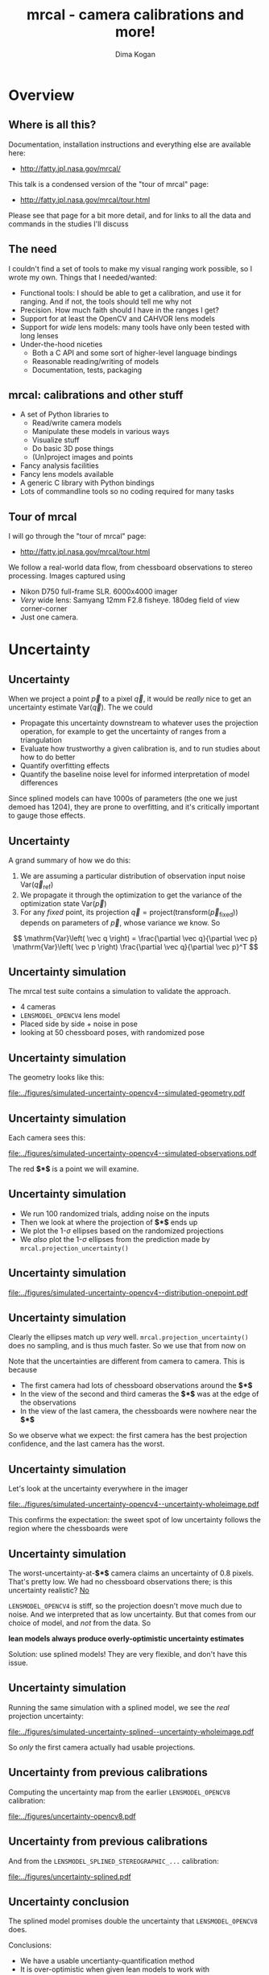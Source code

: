 #+title: mrcal - camera calibrations and more!
#+AUTHOR: Dima Kogan

#+OPTIONS: toc:nil H:2

#+LATEX_CLASS_OPTIONS: [presentation]
#+LaTeX_HEADER: \setbeamertemplate{navigation symbols}{}

# I want clickable links to be blue and underlined, as is custom
#+LaTeX_HEADER: \usepackage{letltxmacro}
#+LaTeX_HEADER: \LetLtxMacro{\hreforiginal}{\href}
#+LaTeX_HEADER: \renewcommand{\href}[2]{\hreforiginal{#1}{\color{blue}{\underline{#2}}}}
#+LaTeX_HEADER: \renewcommand{\url}[1]{\href{#1}{\tt{#1}}}

# I want a visible gap between paragraphs
#+LaTeX_HEADER: \setlength{\parskip}{\smallskipamount}

* Overview
** Where is all this?
Documentation, installation instructions and everything else are available here:

- http://fatty.jpl.nasa.gov/mrcal/

This talk is a condensed version of the "tour of mrcal" page:

- http://fatty.jpl.nasa.gov/mrcal/tour.html

Please see that page for a bit more detail, and for links to all the data and
commands in the studies I'll discuss

** The need
I couldn't find a set of tools to make my visual ranging work possible, so I
wrote my own. Things that I needed/wanted:

- Functional tools: I should be able to get a calibration, and use it for
  ranging. And if not, the tools should tell me why not
- Precision. How much faith should I have in the ranges I get?
- Support for at least the OpenCV and CAHVOR lens models
- Support for /wide/ lens models: many tools have only been tested with long
  lenses
- Under-the-hood niceties
  - Both a C API and some sort of higher-level language bindings
  - Reasonable reading/writing of models
  - Documentation, tests, packaging

** mrcal: calibrations and other stuff
- A set of Python libraries to
  - Read/write camera models
  - Manipulate these models in various ways
  - Visualize stuff
  - Do basic 3D pose things
  - (Un)project images and points
- Fancy analysis facilities
- Fancy lens models available
- A generic C library with Python bindings
- Lots of commandline tools so no coding required for many tasks

** Tour of mrcal
I will go through the "tour of mrcal" page:

- http://fatty.jpl.nasa.gov/mrcal/tour.html

We follow a real-world data flow, from chessboard observations to stereo
processing. Images captured using

- Nikon D750 full-frame SLR. 6000x4000 imager
- /Very/ wide lens: Samyang 12mm F2.8 fisheye. 180deg field of view
  corner-corner
- Just one camera.

* Corners                                                          :noexport:
** Gathering corners

This is a wide lens, so we have a large chessboard:

- 10x10 point grid
- 7.7cm between adjacent points

Most observations take right in front of the lens, so depth of field is a
concern. Thus

- Images gathered outside
- F22

** Corner detections
We gathered the images, and detected the corners using the mrgingham corner
detector:

#+begin_src sh
mrgingham -j3 *.JPG > corners.vnl 
#+end_src

Non-mrgingham detectors have been completely non-functional when I tried to use
them.

For an arbitrary image we can look at the corner detections:

#+begin_example
$ < corners.vnl head -n5

## generated with mrgingham -j3 *.JPG
# filename x y level
DSC_7374.JPG 1049.606126 1032.249784 1
DSC_7374.JPG 1322.477977 1155.491028 1
DSC_7374.JPG 1589.571471 1276.563664 1
#+end_example

** Corner detections
And we can visualize them

#+begin_example
$ f=DSC_7374.JPG

$ < corners.vnl                                \
    vnl-filter "filename eq \"$f\"" --perl     \
               -p x,y,size='2**(1-level)' |    \
  feedgnuplot --image $f --domain --square     \
              --tuplesizeall 3                 \
              --with 'points pt 7 ps variable'
#+end_example

** Corner detections
#+ATTR_LATEX: :width \linewidth
[[file:../figures/mrgingham-results.png]]

** Corner detections
The circle size shows the resolution used by the detector to find that point.

The downsampled points have less precision, so they are weighed less in the
optimization

* Calibrating opencv8                                              :noexport:
** Let's run a calibration!
This is a wide lens, so we need a lens model that can handle it. I have been
using the 8-parameter OpenCV model: =LENSMODEL_OPENCV8= from now on.

#+begin_example
$ mrcal-calibrate-cameras        \
  --corners-cache corners.vnl    \
  --focal 1700                   \
  --object-spacing 0.077         \
  --object-width-n 10            \
  --lensmodel LENSMODEL_OPENCV8  \
  --observed-pixel-uncertainty 2 \
  --explore                      \
  '*.JPG'
#+end_example

- =--explore= asks for a REPL for us to look around

** =LENSMODEL_OPENCV8= summary
The calibration tool chugs for a bit, and then says:

#+begin_example
RMS reprojection error: 0.8 pixels
Noutliers: 3 out of 18600 total points: 0.0% of the data
calobject_warp = [-0.00103983  0.00052493]
#+end_example

Now let's examine the solution. This is where we would be looking for problems.

Primarily we want the errors in the solve to follow the mrcal noise model, and
if they don't, we want to try to fix it.

** Noise model
mrcal assumes that

- The model (lens parameters, geometry, ...) accurately represents reality
- All errors (differences between the observations of the chessboard and what
  the model predicts) come from observation noise, declared in
  =--observed-pixel-uncertainty=
- The errors are independent, gaussian and have the same variance everywhere

If all those assumptions are true, then the results of the least-squares
optimization (what the calibration routine is doing) are the maximum-likelihood
solution.

We will never satisfy all these assumptions, but we should try hard to do that.

** =LENSMODEL_OPENCV8= geometry
What does the solve think about our geometry? Does it match reality? We can ask,
in the REPL:

#+begin_src python
show_geometry( _set  = ('xyplane 0', 'view 80,30,1.5'),
               unset = 'key')
#+end_src

** =LENSMODEL_OPENCV8= geometry

#+ATTR_LATEX: :width \linewidth
[[file:../figures/calibration-chessboards-geometry.pdf]]

** =LENSMODEL_OPENCV8= geometry
This is correct.

- The camera axes are shown in purple, at the reference coordinate system. This
  is a monocular solve, so the camera is at the origin of the coordinates by
  definition
- Observed chessboards are right in front of the camera (along the $z$ axis)
- They're very close, and tilted. That's how I did the dance, and the solve
  figured that out

** =LENSMODEL_OPENCV8= residuals histogram
The reprojection error was reported as 0.8 pixels RMS. What does the
distribution look like?

We ask in the =mrcal-calibrate-cameras= REPL

#+begin_src python
show_residuals_histogram(icam = None, binwidth=0.1,
                         _xrange=(-4,4), unset='key')
#+end_src

** =LENSMODEL_OPENCV8= residuals histogram
#+ATTR_LATEX: :width \linewidth
[[file:../figures/residuals-histogram-opencv8.pdf]]

** =LENSMODEL_OPENCV8= residuals histogram
We see

- The distribution of errors is indeed gaussian-ish
- The observed variance of errors is much smaller than what we claimed in
  =--observed-pixel-uncertainty=

Either the actual accuracy of the mrgingham detector is /much/ better than I
think it is, or we're seeing overfitting effects.

This is not a problem (more on that later!)

** =LENSMODEL_OPENCV8= worst-observation residuals
If there's anything really wrong with our data, then we'd see it in the
worst-fitting images. These are a great way to see common issues such as:

- out-of focus images
- images with motion blur
- rolling shutter effects
- synchronization errors
- chessboard detector failures
- insufficiently-rich models (of the lens or of the chessboard shape or anything
  else)

Any of these would violate the assumptions of the noise model, so we want to fix
them, if we can. Let's look at the worst image:

#+begin_src python
show_residuals_observation_worst(0, vectorscale = 100,
                                 circlescale=0.5,
                                 cbmax = 5.0)
#+end_src

** =LENSMODEL_OPENCV8= worst-observation residuals
#+ATTR_LATEX: :width \linewidth
[[file:../figures/worst-opencv8.png]]

** =LENSMODEL_OPENCV8= worst-observation residuals
The errors are shown as vectors, with color-coded circles for extra legibility.

- Even this worst-case image fits well: 1.48 pixels of RMS reprojection error
- There is a pattern: the errors are mostly acting radially

Any non-randomness in the errors violates the independent-noise assumptions in
the noise model

** =LENSMODEL_OPENCV8= worst-observation residuals
Usually, lean models such as =LENSMODEL_OPENCV8= cannot represent wide lenses
faraway from the optical center. We can clearly see this here in the 3rd-worst
image:

#+begin_src python
show_residuals_observation_worst(2, vectorscale = 100,
                                 circlescale=0.5,
                                 cbmax = 5.0)
#+end_src

** =LENSMODEL_OPENCV8= worst-observation residuals
#+ATTR_LATEX: :width \linewidth
[[file:../figures/worst-incorner-opencv8.png]]

** =LENSMODEL_OPENCV8= worst-observation residuals
/This/ is clearly a problem.

Let's come back to it later. Which observation was this?

#+begin_example
print(i_observations_sorted_from_worst[2])

---> 184
#+end_example

** =LENSMODEL_OPENCV8= residual directions
Another way to look for systematic errors is to examine all the observed errors
in aggregate. Let's look at the errors, color-coded by the error /direction/

#+begin_src python
show_residuals_directions(icam=0, unset='key',
                          valid_intrinsics_region = False)
#+end_src

** =LENSMODEL_OPENCV8= residual directions
#+ATTR_LATEX: :width \linewidth
[[file:../figures/directions-opencv8.pdf]]

** =LENSMODEL_OPENCV8= residual directions
Once again, any patterns violate the assumption of independence.

And here we clearly have patterns:

- lots of green in the top-right and top and left
- lots of blue and magenta in the center
- yellow at the bottom

and so on

** =LENSMODEL_OPENCV8=: conclusions
The =LENSMODEL_OPENCV8= lens model does not fit our data in observable ways.

These unmodeled errors are small, but cause big problems when doing precision
work, for instance with long-range stereo.

Let's fix it.

* Calibrating splined models                                       :noexport:
** Splined models
- We need a more flexible lens model to represent our lens.
- mrcal currently supports a /splined/ model that is configurable to be as rich
  as we like: =LENSMODEL_SPLINED_STEREOGRAPHIC=

This model is based on a /stereographic/ projection. The pixel distance from the
center, as a function of $\theta$, the angle off the optical axis is:

\[ \left|\vec q - \vec q_\mathrm{center}\right| = 2 f \tan \frac{\theta}{2} \]

This is a unique mapping that is defined even behind the camera. By contrast, a
pinhole model has

\[ \left|\vec q - \vec q_\mathrm{center}\right| = f \tan \theta \]

So a /pinhole/ projections become singular as $\theta \rightarrow 90^\circ$, and
cannot see behind the camera.

** Splined models
So to project a camera-coordinate point $\vec p$, we compute the /normalized/
stereographic projection:

\[ \vec u \equiv \frac{\vec p_{xy}}{\left| \vec p_{xy} \right|} 2 \tan\frac{\theta}{2} \]

This is a 2D representation of the observation direction. We then use $\vec u$
to look-up an adjustment factor $\Delta \vec u$ using two splined surfaces: one
for each of the two elements of

\[ \Delta \vec u \equiv
\left[ \begin{aligned}
\Delta u_x \left( \vec u \right) \\
\Delta u_y \left( \vec u \right)
\end{aligned} \right] \]

We can then define the rest of the projection function:

\[\vec q =
 \left[ \begin{aligned}
 f_x \left( u_x + \Delta u_x \right) + c_x \\
 f_y \left( u_y + \Delta u_y \right) + c_y
\end{aligned} \right] \]

** Splined models
The surfaces $\Delta u_x\left(\vec u\right)$ and $\Delta u_y\left(\vec u\right)$
are defined by a B-spline regularly sampled in $\vec u$.

The parameters we can optimize are

- the control points defining $\Delta u_x\left(\vec u\right)$ and $\Delta
  u_y\left(\vec u\right)$
- the usual pinhole projection values $f_x$, $f_y$, $c_x$ and $c_y$
  (focal-length-in-pixels and imager-center)

** Let's re-run the calibration
Let's re-process the same calibration data using this splined model. We run the
same command as before, but using the =LENSMODEL_SPLINED_STEREOGRAPHIC_= ...
=order=3_Nx=30_Ny=20_fov_x_deg=170= model. This is one long string.

#+begin_example
$ mrcal-calibrate-cameras                 \
  --corners-cache corners.vnl             \
  --focal 1700                            \
  --object-spacing 0.077                  \
  --object-width-n 10                     \
  --lensmodel LENSMODEL_SPLINED_STEREOGRAPHIC_ ...
    ... order=3_Nx=30_Ny=20_fov_x_deg=170 \
  --observed-pixel-uncertainty 2          \
  --explore                               \
  '*.JPG'
#+end_example

** =LENSMODEL_SPLINED_STEREOGRAPHIC= summary
The tool says

#+begin_example
RMS reprojection error: 0.6 pixels
Noutliers: 0 out of 18600 total points: 0.0% of the data
calobject_warp = [-0.00096895  0.00052931]
#+end_example

We get

- lower fit errors: 0.6 pixels, down from 0.8 pixels before
- fewer outliers: 0 points, down from 3 before
- the same estimated chessboard deformation as before

** =LENSMODEL_SPLINED_STEREOGRAPHIC= residuals histogram
This all sounds promising. What does the histogram look like?

We ask in the =mrcal-calibrate-cameras= REPL

#+begin_src python
show_residuals_histogram(icam = None, binwidth=0.1,
                         _xrange=(-4,4), unset='key')
#+end_src
** =LENSMODEL_SPLINED_STEREOGRAPHIC= worst-observation residuals
#+ATTR_LATEX: :width \linewidth
[[file:../figures/residuals-histogram-splined.pdf]]

** =LENSMODEL_SPLINED_STEREOGRAPHIC= residuals histogram
Similar from before, but with smaller errors, as expected.

What about the worst-image residuals?

#+begin_src python
show_residuals_observation_worst(0, vectorscale = 100,
                                 circlescale=0.5,
                                 cbmax = 5.0)
#+end_src

** =LENSMODEL_SPLINED_STEREOGRAPHIC= worst-observation residuals
#+ATTR_LATEX: :width \linewidth
[[file:../figures/worst-splined.png]]

** =LENSMODEL_SPLINED_STEREOGRAPHIC= worst-observation residuals
Interestingly, the worst observation here is the same one we saw with
=LENSMODEL_OPENCV8=. But all the errors are significantly smaller.

The previous pattern is much less pronounced, but it still there. My guess: the
board flex model isn't quite rich-enough.

These errors are small, so let's proceed.

Let's look at observation 184, the image that fit badly in the corner previously:

#+begin_src python
show_residuals_observation(184, vectorscale = 100,
                           circlescale=0.5,
                           cbmax = 5.0)
#+end_src

** =LENSMODEL_SPLINED_STEREOGRAPHIC= worst-observation residuals
#+ATTR_LATEX: :width \linewidth
[[file:../figures/worst-incorner-splined.png]]

** =LENSMODEL_SPLINED_STEREOGRAPHIC= worst-observation residuals
Neat! The model fits the data in the corners now. And what about the residual directions?

#+begin_src python
show_residuals_directions(icam=0, unset='key',
                          valid_intrinsics_region = False)
#+end_src

** =LENSMODEL_SPLINED_STEREOGRAPHIC= worst-observation residuals
#+ATTR_LATEX: :width \linewidth
[[file:../figures/directions-splined.png]]

** =LENSMODEL_SPLINED_STEREOGRAPHIC= residual directions
/Much/ better than before. Maybe there's still a pattern, but it's not clearly
discernible.

It would be nice to have a data-driven method to estimate the randomness of the
residuals. I have not yet attempted to do that.

Lots of other diagnostics are available, such as visualizing the splined
surface. See the docs!

* Differencing                                                     :noexport:
** Differencing
We computed the calibration two different ways. How different are the two
models?

Let's compute the difference using an obvious algorithm:

Given a pixel $\vec q_0$,

- Unproject $\vec q_0$ to a fixed point $\vec p$ using lens 0
- Project $\vec p$ back to pixel coords $\vec q_1$ using lens 1
- Report the reprojection difference $\vec q_1 - \vec q_0$

#+ATTR_LATEX: :width 0.8\linewidth
[[file:../figures/diff-notransform.pdf]]

** Differencing
mrcal has a tool for that, so let's run it:

#+begin_src sh
mrcal-show-projection-diff --radius 0 --cbmax 200 \
                           --unset key            \
                           opencv8.cameramodel    \ 
                           splined.cameramodel
#+end_src

** Differencing
#+ATTR_LATEX: :width \linewidth
[[file:../figures/diff-radius0-heatmap-splined-opencv8.png]]

** Differencing
The reported differences really do have units of /pixels/. So if true, this is
terrible. But is it true? Let's look at the differences as a vector field
instead:

#+begin_src sh
mrcal-show-projection-diff --radius 0 --cbmax 200 \
                           --unset key            \
                           --vectorfield          \
                           --vectorscale 5        \
                           --gridn 30 20          \
                           opencv8.cameramodel    \ 
                           splined.cameramodel
#+end_src

** Differencing
#+ATTR_LATEX: :width \linewidth
[[file:../figures/diff-radius0-vectorfield-splined-opencv8.pdf]]

** Differencing
So with a motion of the camera, we can make the errors disappear.

The issue is that each calibration produces noisy estimates of all the
intrinsics and all the coordinate transformations:

[[file:../figures/uncertainty.pdf]]

And the point $\vec p$ we were projecting wasn't truly fixed.

** Differencing
We want to add a step:

- Unproject $\vec q_0$ to a fixed point $\vec p_0$ using lens 0
- *Transform $\vec p_0$ from the coordinate system of one camera to the coordinate
  system of the other camera*
- Project $\vec p_1$ back to pixel coords $\vec q_1$ using lens 1
- Report the reprojection difference $\vec q_1 - \vec q_0$

[[file:../figures/diff-yestransform.pdf]]

** Differencing
An important note: we weren't even computing the extrinsics in this solve. So
*this implied transformation is built-in to the intrinsics*.

Let's compute the diff, taking this transfomration into account

#+begin_src sh
mrcal-show-projection-diff --radius 0 --cbmax 200 \
                           --unset key            \
                           opencv8.cameramodel    \ 
                           splined.cameramodel
#+end_src

** Differencing
#+ATTR_LATEX: :width \linewidth
[[file:../figures/diff-splined-opencv8.png]]

** Differencing
/Much/ better. As expected, the two models agree relatively well in the center,
and the error grows as we move towards the edges.

This differencing method has numerous applications:

- evaluating the manufacturing variation of different lenses
- quantifying intrinsics drift due to mechanical or thermal stresses
- testing different solution methods
- underlying a cross-validation scheme

** Differencing
A big question:

- How much of the observed difference is random sampling error?

To answer this (an other) questions, mrcal can quantify the projection
uncertainty, so let's do that.

* Uncertainty
** Uncertainty
When we project a point $\vec p$ to a pixel $\vec q$, it would be /really/ nice
to get an uncertainty estimate $\mathrm{Var} \left(\vec q\right)$. The we could

- Propagate this uncertainty downstream to whatever uses the projection
  operation, for example to get the uncertainty of ranges from a triangulation
- Evaluate how trustworthy a given calibration is, and to run studies about how
  to do better
- Quantify overfitting effects
- Quantify the baseline noise level for informed interpretation of model
  differences

Since splined models can have 1000s of parameters (the one we just demoed has
1204), they are prone to overfitting, and it's critically important to gauge
those effects.

** Uncertainty
A grand summary of how we do this:

1. We are assuming a particular distribution of observation input noise
   $\mathrm{Var}\left( \vec q_\mathrm{ref} \right)$
2. We propagate it through the optimization to get the variance of the
   optimization state $\mathrm{Var}(\vec p)$
3. For any /fixed/ point, its projection $\vec q = \mathrm{project}\left(
   \mathrm{transform}\left( \vec p_\mathrm{fixed} \right)\right)$ depends on
   parameters of $\vec p$, whose variance we know. So

\[ \mathrm{Var}\left( \vec q \right) =
\frac{\partial \vec q}{\partial \vec p}
\mathrm{Var}\left( \vec p \right)
\frac{\partial \vec q}{\partial \vec p}^T
\]

** Uncertainty simulation
The mrcal test suite contains a simulation to validate the approach.

- 4 cameras
- =LENSMODEL_OPENCV4= lens model
- Placed side by side + noise in pose
- looking at 50 chessboard poses, with randomized pose

** Uncertainty simulation
The geometry looks like this:

#+ATTR_LATEX: :width \linewidth
[[file:../figures/simulated-uncertainty-opencv4--simulated-geometry.pdf]]

** Uncertainty simulation
Each camera sees this:

#+ATTR_LATEX: :width \linewidth
[[file:../figures/simulated-uncertainty-opencv4--simulated-observations.pdf]]

The red *$\ast$* is a point we will examine.

** Uncertainty simulation
- We run 100 randomized trials, adding noise on the inputs
- Then we look at where the projection of *$\ast$* ends up
- We plot the 1-$\sigma$ ellipses based on the randomized projections
- We /also/ plot the 1-$\sigma$ ellipses from the prediction made by
  =mrcal.projection_uncertainty()=

** Uncertainty simulation
#+ATTR_LATEX: :width \linewidth
[[file:../figures/simulated-uncertainty-opencv4--distribution-onepoint.pdf]]

** Uncertainty simulation
Clearly the ellipses match up /very/ well. =mrcal.projection_uncertainty()= does
no sampling, and is thus much faster. So we use that from now on

Note that the uncertainties are different from camera to camera. This is because

- The first camera had lots of chessboard observations around the *$\ast$*
- In the view of the second and third cameras the *$\ast$* was at the edge of the
  observations
- In the view of the last camera, the chessboards were nowhere near the *$\ast$*

So we observe what we expect: the first camera has the best projection
confidence, and the last camera has the worst.

** Uncertainty simulation
Let's look at the uncertainty everywhere in the imager

#+ATTR_LATEX: :width \linewidth
[[file:../figures/simulated-uncertainty-opencv4--uncertainty-wholeimage.pdf]]

This confirms the expectation: the sweet spot of low uncertainty follows the
region where the chessboards were

** Uncertainty simulation
The worst-uncertainty-at-*$\ast$* camera claims an uncertainty of 0.8 pixels. That's
pretty low. We had no chessboard observations there; is this uncertainty
realistic? _No_

=LENSMODEL_OPENCV4= is stiff, so the projection doesn't move much due to noise.
And we interpreted that as low uncertainty. But that comes from our choice of
model, and /not/ from the data. So

*lean models always produce overly-optimistic uncertainty estimates*

Solution: use splined models! They are very flexible, and don't have this issue.

** Uncertainty simulation
Running the same simulation with a splined model, we see the /real/ projection
uncertainty:

#+ATTR_LATEX: :width \linewidth
[[file:../figures/simulated-uncertainty-splined--uncertainty-wholeimage.pdf]]

So /only/ the first camera actually had usable projections.

** Uncertainty from previous calibrations
Computing the uncertainty map from the earlier =LENSMODEL_OPENCV8= calibration:

#+ATTR_LATEX: :width \linewidth
[[file:../figures/uncertainty-opencv8.pdf]]
** Uncertainty from previous calibrations
And from the =LENSMODEL_SPLINED_STEREOGRAPHIC_...= calibration:

#+ATTR_LATEX: :width \linewidth
[[file:../figures/uncertainty-splined.pdf]]

** Uncertainty conclusion
The splined model promises double the uncertainty that =LENSMODEL_OPENCV8= does.

Conclusions:

- We have a usable uncertianty-quantification method
- It is over-optimistic when given lean models to work with

So splined models have a clear benefit even for long lenses, where the lean
models are expected to fit somewhat.

* Ranging note
** Ranging note
Let's revisit an important detail I glossed-over when talking about differencing
and uncertainties. Both computations begin with $\vec p =
\mathrm{unproject}\left( \vec q \right)$

But an unprojection is ambiguous in range, so *diffs and uncertainties are
defined as a function of range*

#+ATTR_LATEX: :width \linewidth
[[file:../figures/projection-scale-invariance.pdf]]

All the uncertainties reported so far, were at $\infty$

** The uncertainty figure
The uncertainty of our =LENSMODEL_OPENCV8= calibration at the center as a
function of range:

#+ATTR_LATEX: :width 0.8\linewidth
[[file:../figures/uncertainty-vs-distance-at-center.pdf]]

** The uncertainty figure
Qualitatively, this is the figure I always see. The details depend on the
chessboard dance. So let's study it!

* Choreography
** Overview
We have a good way to estimate uncertainties, so let's study what kind of
chessboard dance is best. We

- set up a simulated world with some baseline geometry
- scan some parameter
- calibrate
- look at the uncertainty-vs-range plots as a function of that parameter

This is output of a tool included in the mrcal tree. See the [[http://fatty.jpl.nasa.gov/mrcal/tour.html][tour of mrcal]] page
for the commands.

** How many chessboard observations should we get?
#+ATTR_LATEX: :width \linewidth
[[file:../figures/dance-study-scan-Nframes.pdf]]

** How far should the chessboards be placed?
#+ATTR_LATEX: :width \linewidth
[[file:../figures/dance-study-scan-range.pdf]]

** How much should we tilt the chessboards?
#+ATTR_LATEX: :width \linewidth
[[file:../figures/dance-study-scan-tilt_radius.pdf]]

** How many cameras should be included in each calibration?
#+ATTR_LATEX: :width \linewidth
[[file:../figures/dance-study-scan-Ncameras.pdf]]

** How dense should our chessboard be?
#+ATTR_LATEX: :width \linewidth
[[file:../figures/dance-study-scan-object_width_n.pdf]]

** What should the chessboard corner spacing be?
#+ATTR_LATEX: :width \linewidth
[[file:../figures/dance-study-scan-object_spacing.pdf]]

** Do we want tiny boards nearby or giant boards faraway?
#+ATTR_LATEX: :width \linewidth
[[file:../figures/dance-study-scan-object_spacing-compensated-range.pdf]]

** Conclusions
- More frames are good
- Closeups are /extremely/ important
- Tilted views are good
- A smaller number of bigger calibration problems is good
- More chessboard corners is good, as long as the detector can find them
  reliably
- Tiny chessboards near the camera are better than giant far-off chessboards. As
  long as the camera can keep the chessboards /and/ the working objects in focus

#+ATTR_LATEX: :width 0.7\linewidth
[[file:../figures/observation-usefulness.pdf]]
